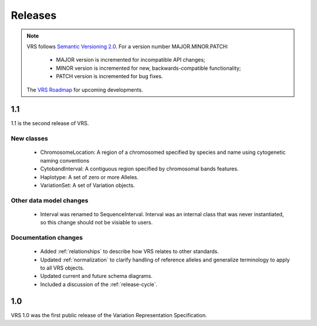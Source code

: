 Releases
!!!!!!!!

.. note:: VRS follows `Semantic Versioning 2.0 <http://semver.org/>`_.  For a version
   number MAJOR.MINOR.PATCH:

     * MAJOR version is incremented for incompatible API changes;
     * MINOR version is incremented for new, backwards-compatible functionality;
     * PATCH version is incremented for bug fixes.

   The `VRS Roadmap <https://github.com/orgs/ga4gh/projects/5>`__ for
   upcoming developments.


1.1
@@@

1.1 is the second release of VRS.


New classes
############

  * ChromosomeLocation: A region of a chromosomed specified by species
    and name using cytogenetic naming conventions
  * CytobandInterval: A contiguous region specified by chromosomal bands features.
  * Haplotype: A set of zero or more Alleles.
  * VariationSet: A set of Variation objects.

Other data model changes
########################

  * Interval was renamed to SequenceInterval. Interval was an internal
    class that was never instantiated, so this change should not be
    visiable to users.

Documentation changes
#####################

  * Added :ref:`relationships` to describe how VRS relates to other
    standards.
  * Updated :ref:`normalization` to clarify handling of reference
    alleles and generalize terminology to apply to all VRS objects.
  * Updated current and future schema diagrams.
  * Included a discussion of the :ref:`release-cycle`.



1.0
@@@

VRS 1.0 was the first public release of the Variation Representation Specification.
